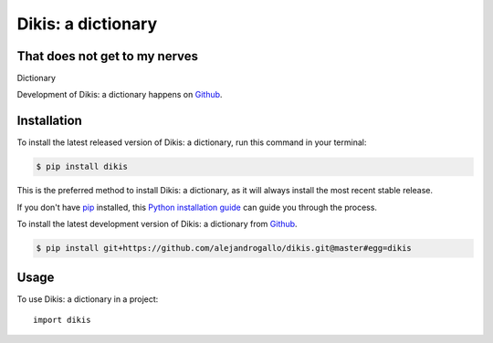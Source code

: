 ===================
Dikis: a dictionary
===================
That does not get to my nerves
------------------------------


.. image:: https://img.shields.io/pypi/v/dikis.svg
   :alt: Dikis: a dictionary on the Python Package Index
   :target: https://pypi.python.org/pypi/dikis

.. image:: https://img.shields.io/travis/alejandrogallo/dikis.svg
   :alt: Travis Continuous Integration
   :target: https://travis-ci.org/alejandrogallo/dikis
.. image:: https://coveralls.io/repos/github/alejandrogallo/dikis/badge.svg?branch=master
   :alt: Coveralls
   :target: https://coveralls.io/github/alejandrogallo/dikis?branch=master
.. image:: https://readthedocs.org/projects/dikis/badge/?version=latest
   :alt: Documentation Status
   :target: https://dikis.readthedocs.io/en/latest/?badge=latest
.. image:: https://img.shields.io/badge/License-GPL%20v3-green.svg
   :alt: GPL v3 License
   :target: https://www.gnu.org/licenses/gpl-3.0

Dictionary

Development of Dikis: a dictionary happens on `Github`_.


Installation
------------
To install the latest released version of Dikis: a dictionary, run this command in your terminal:

.. code-block:: console

    $ pip install dikis

This is the preferred method to install Dikis: a dictionary, as it will always install the most recent stable release.

If you don't have `pip`_ installed, this `Python installation guide`_ can guide
you through the process.

.. _pip: https://pip.pypa.io
.. _Python installation guide: http://docs.python-guide.org/en/latest/starting/installation/


To install the latest development version of Dikis: a dictionary from `Github`_.

.. code-block:: console

    $ pip install git+https://github.com/alejandrogallo/dikis.git@master#egg=dikis

.. _Github: https://github.com/alejandrogallo/dikis

Usage
-----

To use Dikis: a dictionary in a project::

    import dikis
